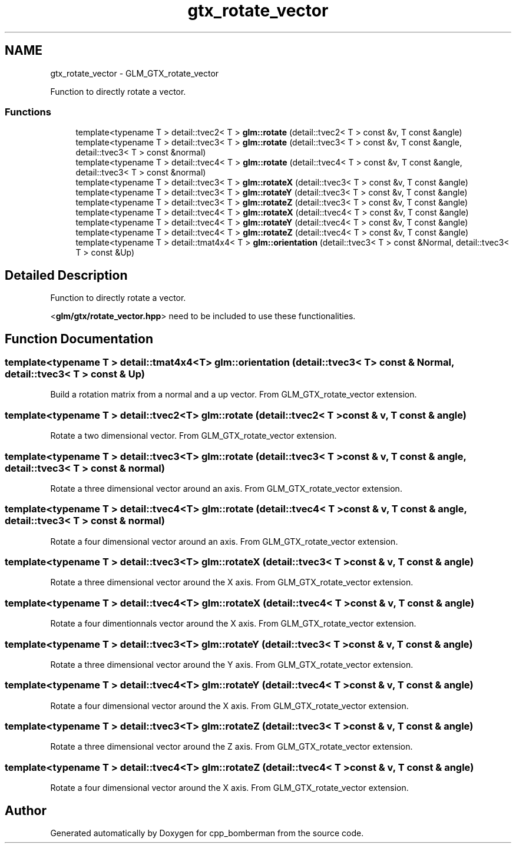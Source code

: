 .TH "gtx_rotate_vector" 3 "Sun Jun 7 2015" "Version 0.42" "cpp_bomberman" \" -*- nroff -*-
.ad l
.nh
.SH NAME
gtx_rotate_vector \- GLM_GTX_rotate_vector
.PP
Function to directly rotate a vector\&.  

.SS "Functions"

.in +1c
.ti -1c
.RI "template<typename T > detail::tvec2< T > \fBglm::rotate\fP (detail::tvec2< T > const &v, T const &angle)"
.br
.ti -1c
.RI "template<typename T > detail::tvec3< T > \fBglm::rotate\fP (detail::tvec3< T > const &v, T const &angle, detail::tvec3< T > const &normal)"
.br
.ti -1c
.RI "template<typename T > detail::tvec4< T > \fBglm::rotate\fP (detail::tvec4< T > const &v, T const &angle, detail::tvec3< T > const &normal)"
.br
.ti -1c
.RI "template<typename T > detail::tvec3< T > \fBglm::rotateX\fP (detail::tvec3< T > const &v, T const &angle)"
.br
.ti -1c
.RI "template<typename T > detail::tvec3< T > \fBglm::rotateY\fP (detail::tvec3< T > const &v, T const &angle)"
.br
.ti -1c
.RI "template<typename T > detail::tvec3< T > \fBglm::rotateZ\fP (detail::tvec3< T > const &v, T const &angle)"
.br
.ti -1c
.RI "template<typename T > detail::tvec4< T > \fBglm::rotateX\fP (detail::tvec4< T > const &v, T const &angle)"
.br
.ti -1c
.RI "template<typename T > detail::tvec4< T > \fBglm::rotateY\fP (detail::tvec4< T > const &v, T const &angle)"
.br
.ti -1c
.RI "template<typename T > detail::tvec4< T > \fBglm::rotateZ\fP (detail::tvec4< T > const &v, T const &angle)"
.br
.ti -1c
.RI "template<typename T > detail::tmat4x4< T > \fBglm::orientation\fP (detail::tvec3< T > const &Normal, detail::tvec3< T > const &Up)"
.br
.in -1c
.SH "Detailed Description"
.PP 
Function to directly rotate a vector\&. 

<\fBglm/gtx/rotate_vector\&.hpp\fP> need to be included to use these functionalities\&. 
.SH "Function Documentation"
.PP 
.SS "template<typename T > detail::tmat4x4<T> glm::orientation (\fBdetail::tvec3\fP< T > const & Normal, \fBdetail::tvec3\fP< T > const & Up)"
Build a rotation matrix from a normal and a up vector\&. From GLM_GTX_rotate_vector extension\&. 
.SS "template<typename T > detail::tvec2<T> glm::rotate (\fBdetail::tvec2\fP< T > const & v, T const & angle)"
Rotate a two dimensional vector\&. From GLM_GTX_rotate_vector extension\&. 
.SS "template<typename T > detail::tvec3<T> glm::rotate (\fBdetail::tvec3\fP< T > const & v, T const & angle, \fBdetail::tvec3\fP< T > const & normal)"
Rotate a three dimensional vector around an axis\&. From GLM_GTX_rotate_vector extension\&. 
.SS "template<typename T > detail::tvec4<T> glm::rotate (\fBdetail::tvec4\fP< T > const & v, T const & angle, \fBdetail::tvec3\fP< T > const & normal)"
Rotate a four dimensional vector around an axis\&. From GLM_GTX_rotate_vector extension\&. 
.SS "template<typename T > detail::tvec3<T> glm::rotateX (\fBdetail::tvec3\fP< T > const & v, T const & angle)"
Rotate a three dimensional vector around the X axis\&. From GLM_GTX_rotate_vector extension\&. 
.SS "template<typename T > detail::tvec4<T> glm::rotateX (\fBdetail::tvec4\fP< T > const & v, T const & angle)"
Rotate a four dimentionnals vector around the X axis\&. From GLM_GTX_rotate_vector extension\&. 
.SS "template<typename T > detail::tvec3<T> glm::rotateY (\fBdetail::tvec3\fP< T > const & v, T const & angle)"
Rotate a three dimensional vector around the Y axis\&. From GLM_GTX_rotate_vector extension\&. 
.SS "template<typename T > detail::tvec4<T> glm::rotateY (\fBdetail::tvec4\fP< T > const & v, T const & angle)"
Rotate a four dimensional vector around the X axis\&. From GLM_GTX_rotate_vector extension\&. 
.SS "template<typename T > detail::tvec3<T> glm::rotateZ (\fBdetail::tvec3\fP< T > const & v, T const & angle)"
Rotate a three dimensional vector around the Z axis\&. From GLM_GTX_rotate_vector extension\&. 
.SS "template<typename T > detail::tvec4<T> glm::rotateZ (\fBdetail::tvec4\fP< T > const & v, T const & angle)"
Rotate a four dimensional vector around the X axis\&. From GLM_GTX_rotate_vector extension\&. 
.SH "Author"
.PP 
Generated automatically by Doxygen for cpp_bomberman from the source code\&.
